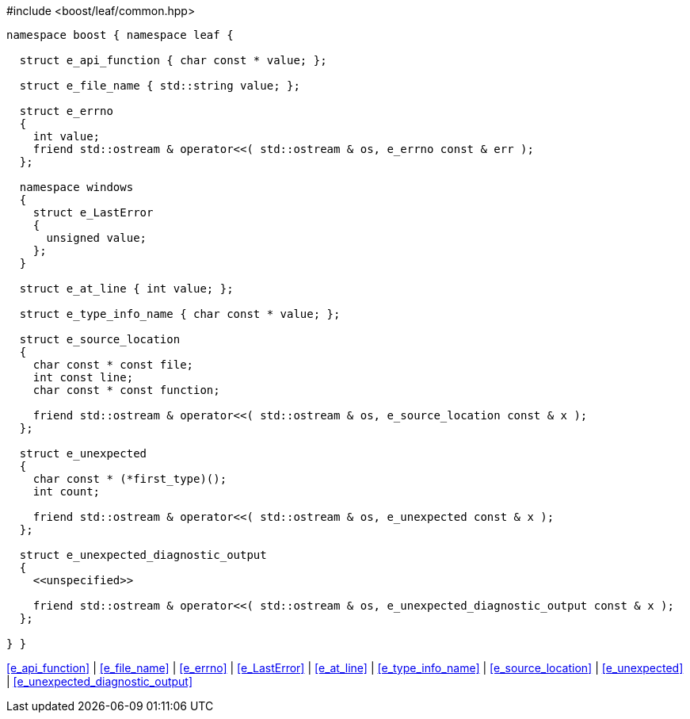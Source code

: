 .#include <boost/leaf/common.hpp>
[source,c++]
----
namespace boost { namespace leaf {

  struct e_api_function { char const * value; };

  struct e_file_name { std::string value; };

  struct e_errno
  {
    int value;
    friend std::ostream & operator<<( std::ostream & os, e_errno const & err );
  };

  namespace windows
  {
    struct e_LastError
    {
      unsigned value;
    };
  }

  struct e_at_line { int value; };

  struct e_type_info_name { char const * value; };

  struct e_source_location
  {
    char const * const file;
    int const line;
    char const * const function;

    friend std::ostream & operator<<( std::ostream & os, e_source_location const & x );
  };

  struct e_unexpected
  {
    char const * (*first_type)();
    int count;

    friend std::ostream & operator<<( std::ostream & os, e_unexpected const & x );
  };

  struct e_unexpected_diagnostic_output
  {
    <<unspecified>>

    friend std::ostream & operator<<( std::ostream & os, e_unexpected_diagnostic_output const & x );
  };

} }
----

[.text-right]
<<e_api_function>> | <<e_file_name>> | <<e_errno>> | <<e_LastError>> | <<e_at_line>> | <<e_type_info_name>> | <<e_source_location>> | <<e_unexpected>> | <<e_unexpected_diagnostic_output>>
